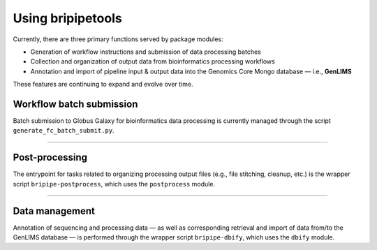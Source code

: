 Using bripipetools
==================

Currently, there are three primary functions served by package modules:

- Generation of workflow instructions and submission of data processing batches
- Collection and organization of output data from bioinformatics processing workflows
- Annotation and import of pipeline input & output data into the Genomics Core Mongo database — i.e., **GenLIMS**

These features are continuing to expand and evolve over time.

Workflow batch submission
-------------------------

Batch submission to Globus Galaxy for bioinformatics data processing is currently managed through the script ``generate_fc_batch_submit.py``.

----

Post-processing
---------------

The entrypoint for tasks related to organizing processing output files (e.g., file stitching, cleanup, etc.) is the wrapper script ``bripipe-postprocess``, which uses the ``postprocess`` module.

-----

Data management
---------------

Annotation of sequencing and processing data — as well as corresponding retrieval and import of data from/to the GenLIMS database — is performed through the wrapper script ``bripipe-dbify``, which uses the ``dbify`` module.
